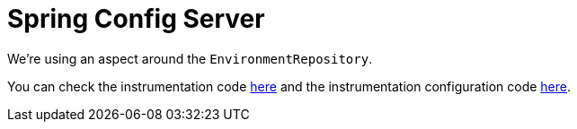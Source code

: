 = Spring Config Server

We're using an aspect around the `EnvironmentRepository`.

You can check the instrumentation code https://github.com/spring-cloud/spring-cloud-sleuth/tree/master/spring-cloud-sleuth-instrumentation/src/main/java/org/springframework/cloud/sleuth/instrument/config[here] and the instrumentation configuration code https://github.com/spring-cloud/spring-cloud-sleuth/blob/master/spring-cloud-sleuth-autoconfigure/src/main/java/org/springframework/cloud/sleuth/autoconfig/instrument/config[here].